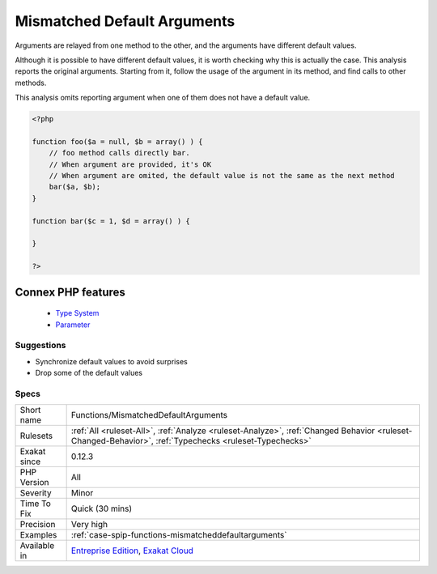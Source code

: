 .. _functions-mismatcheddefaultarguments:


.. _mismatched-default-arguments:

Mismatched Default Arguments
++++++++++++++++++++++++++++

.. meta::
	:description:
		Mismatched Default Arguments: Arguments are relayed from one method to the other, and the arguments have different default values.
	:twitter:card: summary_large_image
	:twitter:site: @exakat
	:twitter:title: Mismatched Default Arguments
	:twitter:description: Mismatched Default Arguments: Arguments are relayed from one method to the other, and the arguments have different default values
	:twitter:creator: @exakat
	:twitter:image:src: https://www.exakat.io/wp-content/uploads/2020/06/logo-exakat.png
	:og:image: https://www.exakat.io/wp-content/uploads/2020/06/logo-exakat.png
	:og:title: Mismatched Default Arguments
	:og:type: article
	:og:description: Arguments are relayed from one method to the other, and the arguments have different default values
	:og:url: https://exakat.readthedocs.io/en/latest/Reference/Rules/Mismatched Default Arguments.html
	:og:locale: en

.. raw:: html


	<script type="application/ld+json">{"@context":"https:\/\/schema.org","@graph":[{"@type":"WebPage","@id":"https:\/\/php-tips.readthedocs.io\/en\/latest\/Reference\/Rules\/Functions\/MismatchedDefaultArguments.html","url":"https:\/\/php-tips.readthedocs.io\/en\/latest\/Reference\/Rules\/Functions\/MismatchedDefaultArguments.html","name":"Mismatched Default Arguments","isPartOf":{"@id":"https:\/\/www.exakat.io\/"},"datePublished":"Fri, 10 Jan 2025 09:46:18 +0000","dateModified":"Fri, 10 Jan 2025 09:46:18 +0000","description":"Arguments are relayed from one method to the other, and the arguments have different default values","inLanguage":"en-US","potentialAction":[{"@type":"ReadAction","target":["https:\/\/exakat.readthedocs.io\/en\/latest\/Mismatched Default Arguments.html"]}]},{"@type":"WebSite","@id":"https:\/\/www.exakat.io\/","url":"https:\/\/www.exakat.io\/","name":"Exakat","description":"Smart PHP static analysis","inLanguage":"en-US"}]}</script>

Arguments are relayed from one method to the other, and the arguments have different default values. 

Although it is possible to have different default values, it is worth checking why this is actually the case.
This analysis reports the original arguments. Starting from it, follow the usage of the argument in its method, and find calls to other methods. 

This analysis omits reporting argument when one of them does not have a default value.

.. code-block:: php
   
   <?php
   
   function foo($a = null, $b = array() ) {
       // foo method calls directly bar. 
       // When argument are provided, it's OK
       // When argument are omited, the default value is not the same as the next method
       bar($a, $b);
   }
   
   function bar($c = 1, $d = array() ) {
   
   }
   
   ?>
Connex PHP features
-------------------

  + `Type System <https://php-dictionary.readthedocs.io/en/latest/dictionary/typehint.ini.html>`_
  + `Parameter <https://php-dictionary.readthedocs.io/en/latest/dictionary/parameter.ini.html>`_


Suggestions
___________

* Synchronize default values to avoid surprises
* Drop some of the default values




Specs
_____

+--------------+--------------------------------------------------------------------------------------------------------------------------------------------------------+
| Short name   | Functions/MismatchedDefaultArguments                                                                                                                   |
+--------------+--------------------------------------------------------------------------------------------------------------------------------------------------------+
| Rulesets     | :ref:`All <ruleset-All>`, :ref:`Analyze <ruleset-Analyze>`, :ref:`Changed Behavior <ruleset-Changed-Behavior>`, :ref:`Typechecks <ruleset-Typechecks>` |
+--------------+--------------------------------------------------------------------------------------------------------------------------------------------------------+
| Exakat since | 0.12.3                                                                                                                                                 |
+--------------+--------------------------------------------------------------------------------------------------------------------------------------------------------+
| PHP Version  | All                                                                                                                                                    |
+--------------+--------------------------------------------------------------------------------------------------------------------------------------------------------+
| Severity     | Minor                                                                                                                                                  |
+--------------+--------------------------------------------------------------------------------------------------------------------------------------------------------+
| Time To Fix  | Quick (30 mins)                                                                                                                                        |
+--------------+--------------------------------------------------------------------------------------------------------------------------------------------------------+
| Precision    | Very high                                                                                                                                              |
+--------------+--------------------------------------------------------------------------------------------------------------------------------------------------------+
| Examples     | :ref:`case-spip-functions-mismatcheddefaultarguments`                                                                                                  |
+--------------+--------------------------------------------------------------------------------------------------------------------------------------------------------+
| Available in | `Entreprise Edition <https://www.exakat.io/entreprise-edition>`_, `Exakat Cloud <https://www.exakat.io/exakat-cloud/>`_                                |
+--------------+--------------------------------------------------------------------------------------------------------------------------------------------------------+


